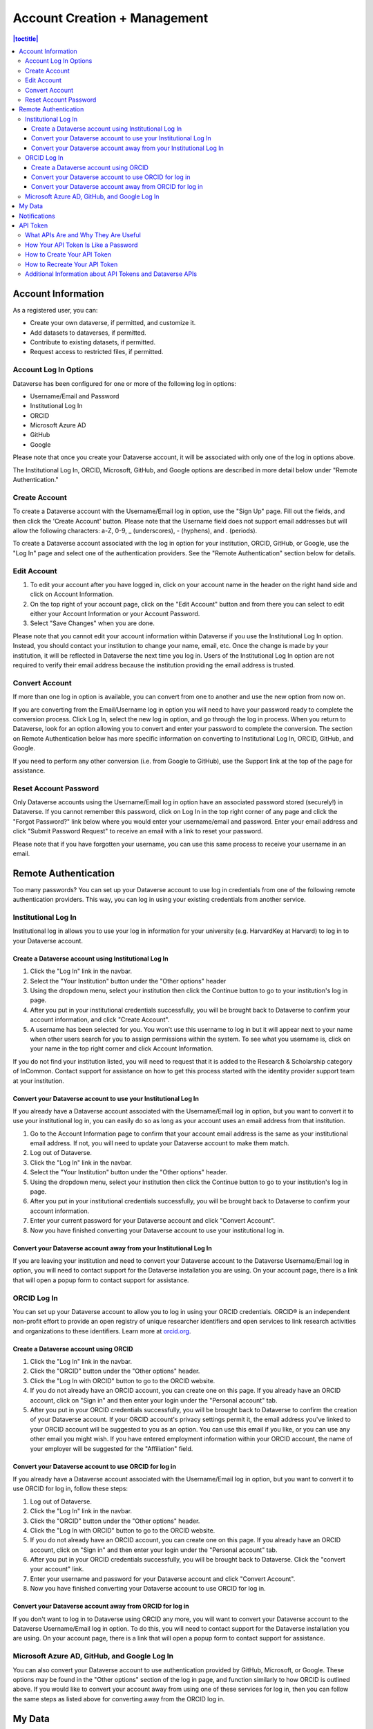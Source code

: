 Account Creation + Management
=============================

.. contents:: |toctitle|
	:local:

Account Information
-------------------

As a registered user, you can:

-  Create your own dataverse, if permitted, and customize it.
-  Add datasets to dataverses, if permitted.
-  Contribute to existing datasets, if permitted.
-  Request access to restricted files, if permitted.

Account Log In Options
~~~~~~~~~~~~~~~~~~~~~~

Dataverse has been configured for one or more of the following log in options:

- Username/Email and Password
- Institutional Log In
- ORCID
- Microsoft Azure AD
- GitHub
- Google

Please note that once you create your Dataverse account, it will be associated with only one of the log in options above.

The Institutional Log In, ORCID, Microsoft, GitHub, and Google options are described in more detail below under "Remote Authentication."

Create Account
~~~~~~~~~~~~~~

To create a Dataverse account with the Username/Email log in option, use the "Sign Up" page. Fill out the fields, and then click the 'Create Account' button. Please note that the Username field does not support email addresses but will allow the following characters: a-Z, 0-9, _ (underscores), - (hyphens), and . (periods).

To create a Dataverse account associated with the log in option for your institution, ORCID, GitHub, or Google, use the "Log In" page and select one of the authentication providers. See the "Remote Authentication" section below for details.

Edit Account 
~~~~~~~~~~~~

#. To edit your account after you have logged in, click on your account name in the header on the right hand side and click on Account Information.
#. On the top right of your account page, click on the "Edit Account" button and from there you can select to edit either your Account Information or your Account Password.
#. Select "Save Changes" when you are done.

Please note that you cannot edit your account information within Dataverse if you use the Institutional Log In option. Instead, you should contact your institution to change your name, email, etc. Once the change is made by your institution, it will be reflected in Dataverse the next time you log in. Users of the Institutional Log In option are not required to verify their email address because the institution providing the email address is trusted.

Convert Account
~~~~~~~~~~~~~~~

If more than one log in option is available, you can convert from one to another and use the new option from now on.

If you are converting from the Email/Username log in option you will need to have your password ready to complete the conversion process. Click Log In, select the new log in option, and go through the log in process. When you return to Dataverse, look for an option allowing you to convert and enter your password to complete the conversion. The section on Remote Authentication below has more specific information on converting to Institutional Log In, ORCID, GitHub, and Google.

If you need to perform any other conversion (i.e. from Google to GitHub), use the Support link at the top of the page for assistance.

Reset Account Password
~~~~~~~~~~~~~~~~~~~~~~

Only Dataverse accounts using the Username/Email log in option have an associated password stored (securely!) in Dataverse. If you cannot remember this password, click on Log In in the top right corner of any page and click the "Forgot Password?" link below where you would enter your username/email and password. Enter your email address and click "Submit Password Request" to receive an email with a link to reset your password.

Please note that if you have forgotten your username, you can use this same process to receive your username in an email.

Remote Authentication
---------------------

Too many passwords? You can set up your Dataverse account to use log in credentials from one of the following remote authentication providers. This way, you can log in using your existing credentials from another service.

.. _institutional-log-in:

Institutional Log In
~~~~~~~~~~~~~~~~~~~~

Institutional log in allows you to use your log in information for your university (e.g. HarvardKey at Harvard) to log in to your Dataverse account.

Create a Dataverse account using Institutional Log In
^^^^^^^^^^^^^^^^^^^^^^^^^^^^^^^^^^^^^^^^^^^^^^^^^^^^^

#. Click the "Log In" link in the navbar.
#. Select the "Your Institution" button under the "Other options" header
#. Using the dropdown menu, select your institution then click the Continue button to go to your institution's log in page.
#. After you put in your institutional credentials successfully, you will be brought back to Dataverse to confirm your account information, and click "Create Account".
#. A username has been selected for you. You won't use this username to log in but it will appear next to your name when other users search for you to assign permissions within the system. To see what you username is, click on your name in the top right corner and click Account Information.

If you do not find your institution listed, you will need to request that it is added to the Research & Scholarship category of InCommon. Contact support for assistance on how to get this process started with the identity provider support team at your institution.

Convert your Dataverse account to use your Institutional Log In
^^^^^^^^^^^^^^^^^^^^^^^^^^^^^^^^^^^^^^^^^^^^^^^^^^^^^^^^^^^^^^^

If you already have a Dataverse account associated with the Username/Email log in option, but you want to convert it to use your institutional log in, you can easily do so as long as your account uses an email address from that institution.

#. Go to the Account Information page to confirm that your account email address is the same as your institutional email address. If not, you will need to update your Dataverse account to make them match.
#. Log out of Dataverse.
#. Click the "Log In" link in the navbar.
#. Select the "Your Institution" button under the "Other options" header.
#. Using the dropdown menu, select your institution then click the Continue button to go to your institution's log in page.
#. After you put in your institutional credentials successfully, you will be brought back to Dataverse to confirm your account information.
#. Enter your current password for your Dataverse account and click "Convert Account".
#. Now you have finished converting your Dataverse account to use your institutional log in.

Convert your Dataverse account away from your Institutional Log In
^^^^^^^^^^^^^^^^^^^^^^^^^^^^^^^^^^^^^^^^^^^^^^^^^^^^^^^^^^^^^^^^^^

If you are leaving your institution and need to convert your Dataverse account to the Dataverse Username/Email log in option, you will need to contact support for the Dataverse installation you are using. On your account page, there is a link that will open a popup form to contact support for assistance.

ORCID Log In
~~~~~~~~~~~~~

You can set up your Dataverse account to allow you to log in using your ORCID credentials. ORCID® is an independent non-profit effort to provide an open registry of unique researcher identifiers and open services to link research activities and organizations to these identifiers. Learn more at `orcid.org <http://orcid.org>`_. 

Create a Dataverse account using ORCID
^^^^^^^^^^^^^^^^^^^^^^^^^^^^^^^^^^^^^^

#. Click the "Log In" link in the navbar.
#. Click the "ORCID" button under the "Other options" header.
#. Click the "Log In with ORCID" button to go to the ORCID website.
#. If you do not already have an ORCID account, you can create one on this page. If you already have an ORCID account, click on "Sign in" and then enter your login under the "Personal account" tab.
#. After you put in your ORCID credentials successfully, you will be brought back to Dataverse to confirm the creation of your Dataverse account. If your ORCID account's privacy settings permit it, the email address you've linked to your ORCID account will be suggested to you as an option. You can use this email if you like, or you can use any other email you might wish. If you have entered employment information within your ORCID account, the name of your employer will be suggested for the "Affiliation" field.

Convert your Dataverse account to use ORCID for log in
^^^^^^^^^^^^^^^^^^^^^^^^^^^^^^^^^^^^^^^^^^^^^^^^^^^^^^
 
If you already have a Dataverse account associated with the Username/Email log in option, but you want to convert it to use ORCID for log in, follow these steps:

#. Log out of Dataverse.
#. Click the "Log In" link in the navbar.
#. Click the "ORCID" button under the "Other options" header.
#. Click the "Log In with ORCID" button to go to the ORCID website.
#. If you do not already have an ORCID account, you can create one on this page. If you already have an ORCID account, click on "Sign in" and then enter your login under the "Personal account" tab.
#. After you put in your ORCID credentials successfully, you will be brought back to Dataverse. Click the "convert your account" link.
#. Enter your username and password for your Dataverse account and click "Convert Account".
#. Now you have finished converting your Dataverse account to use ORCID for log in.

Convert your Dataverse account away from ORCID for log in
^^^^^^^^^^^^^^^^^^^^^^^^^^^^^^^^^^^^^^^^^^^^^^^^^^^^^^^^^

If you don't want to log in to Dataverse using ORCID any more, you will want to convert your Dataverse account to the Dataverse Username/Email log in option. To do this, you will need to contact support for the Dataverse installation you are using. On your account page, there is a link that will open a popup form to contact support for assistance.

Microsoft Azure AD, GitHub, and Google Log In
~~~~~~~~~~~~~~~~~~~~~~~~~~~~~~~~~~~~~~~~~~~~~

You can also convert your Dataverse account to use authentication provided by GitHub, Microsoft, or Google. These options may be found in the "Other options" section of the log in page, and function similarly to how ORCID is outlined above. If you would like to convert your account away from using one of these services for log in, then you can follow the same steps as listed above for converting away from the ORCID log in.

My Data
-------

The My Data section of your account page displays a listing of all the dataverses, datasets, and files you have either created, uploaded or that you have a role assigned on. You are able to filter through all the dataverses, datasets, and files listed on your My Data page using the filter box. You may also use the facets on the left side to only view a specific Publication Status or Role.

.. note:: If you see unexpected dataverses or datasets in your My Data page, it might be because someone has assigned your account a role on those dataverses or datasets. For example, some institutions automatically assign the "File Downloader" role on their datasets to all accounts using their institutional login.

You can use the Add Data button to create a new dataverse or dataset. By default, the new dataverse or dataset will be created in the root dataverse, but from the create form you can use the Host Dataverse dropdown menu to choose a different dataverse, for which you have the proper access privileges. However, you will not be able to change this selection after you create your dataverse or dataset.

Notifications
-------------

Notifications appear in the notifications tab on your account page and are also displayed as a number next to your account name.

You will receive a notification when:

- You've created your account
- You've created a dataverse or added a dataset
- Another Dataverse user has requested access to restricted files in a dataset that you published (if you submitted your dataset for review and it was published by a curator, the curators of the dataverse that contains your dataset will get a notification about requests to access your restricted files.)
- A file in one of your datasets has finished the ingest process

Notifications will only be emailed one time even if you haven't read the notification on the Dataverse site.

API Token
---------

What APIs Are and Why They Are Useful
~~~~~~~~~~~~~~~~~~~~~~~~~~~~~~~~~~~~~

API stands for "Application Programming Interface" and Dataverse APIs allow you to take advantage of integrations with other software that may have been set up by admins of your installation of Dataverse. See the :doc:`/admin/external-tools` and :doc:`/admin/integrations` sections of the Admin Guide for examples of software that is commonly integrated with Dataverse.

Additionally, if you are willing to write a little code (or find someone to write it for you), APIs provide a way to automate parts of your workflow. See the :doc:`/api/getting-started` section of the API Guide for details.

How Your API Token Is Like a Password
~~~~~~~~~~~~~~~~~~~~~~~~~~~~~~~~~~~~~

In many cases, such as when depositing data, an API Token is required to interact with Dataverse APIs. The word "token" indicates a series of letters and numbers such as ``c6527048-5bdc-48b0-a1d5-ed1b62c8113b``. Anyone who has your API Token can add and delete data as you so you should treat it with the same care as a password.

How to Create Your API Token
~~~~~~~~~~~~~~~~~~~~~~~~~~~~

To create your API token, click on your account name in the navbar, then select "API Token" from the dropdown menu. In this tab, click "Create Token".

How to Recreate Your API Token
~~~~~~~~~~~~~~~~~~~~~~~~~~~~~~

If your API Token becomes compromised or has expired, click on your account name in the navbar, then select "API Token" from the dropdown menu. In this tab, click "Recreate Token".

Additional Information about API Tokens and Dataverse APIs
~~~~~~~~~~~~~~~~~~~~~~~~~~~~~~~~~~~~~~~~~~~~~~~~~~~~~~~~~~

Dataverse APIs are documented in the :doc:`/api/index` but the following sections may be of particular interest:

- :doc:`/api/getting-started`
- :doc:`/api/auth`
- :doc:`/api/faq`
